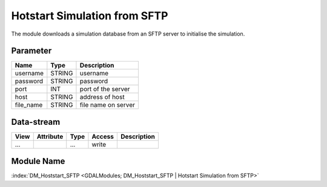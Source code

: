 =============================
Hotstart Simulation from SFTP
=============================

The module downloads a simulation database from an SFTP server to initialise the simulation.


Parameter
---------

+-----------------------+------------------------+------------------------------------------------------------------------+
|        Name           |          Type          |       Description                                                      |
+=======================+========================+========================================================================+
|username               | STRING                 | username                                                               |
+-----------------------+------------------------+------------------------------------------------------------------------+
|password               | STRING                 | password                                                               |
+-----------------------+------------------------+------------------------------------------------------------------------+
|port                   | INT                    | port of the server                                                     |
+-----------------------+------------------------+------------------------------------------------------------------------+
|host                   | STRING                 | address of host                                                        |
+-----------------------+------------------------+------------------------------------------------------------------------+
|file_name              | STRING                 | file name on server                                                    |
+-----------------------+------------------------+------------------------------------------------------------------------+



Data-stream
-----------

+--------------------+---------------------------+------------------+-------+------------------------------------------+
|        View        |          Attribute        |       Type       |Access |    Description                           |
+====================+===========================+==================+=======+==========================================+
| ...                |                           | ...              | write |                                          |
+--------------------+---------------------------+------------------+-------+------------------------------------------+


Module Name
-----------

:index:`DM_Hoststart_SFTP <GDALModules; DM_Hoststart_SFTP | Hotstart Simulation from SFTP>`

